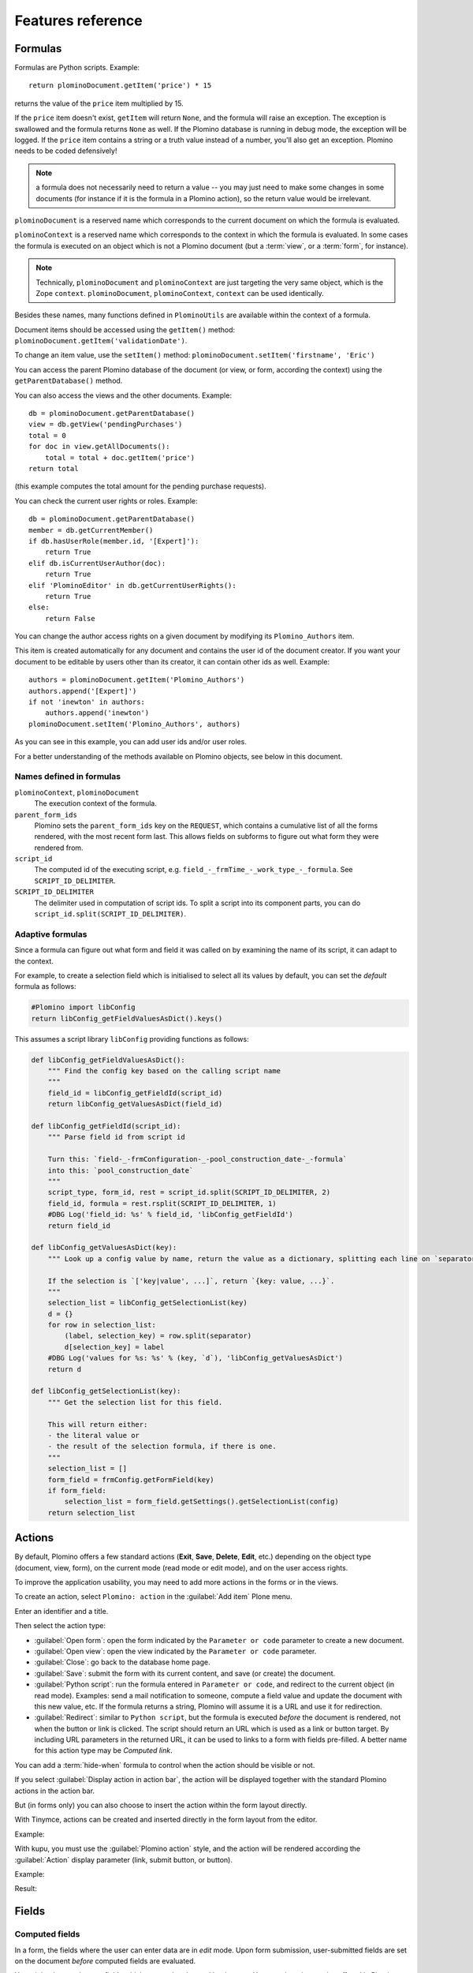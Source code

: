 ==================
Features reference
==================

Formulas
========

Formulas are Python scripts. Example::

    return plominoDocument.getItem('price') * 15

returns the value of the ``price`` item multiplied by 15.

If the ``price`` item doesn't exist, ``getItem`` will return ``None``, and
the formula will raise an exception. The exception is swallowed and the
formula returns ``None`` as well. If the Plomino database is running in
debug mode, the exception will be logged. If the ``price`` item contains
a string or a truth value instead of a number, you'll also get an exception. 
Plomino needs to be coded defensively!

.. Note::
    a formula does not necessarily need to return a value -- you may
    just need to make some changes in some documents (for instance if it
    is the formula in a Plomino action), so the return value would be
    irrelevant.

``plominoDocument`` is a reserved name which corresponds to the
current document on which the formula is evaluated.

``plominoContext`` is a reserved name which corresponds to the
context in which the formula is evaluated. In some cases the formula is
executed on an object which is not a Plomino document (but a :term:`view`,
or a :term:`form`, for instance). 

.. Note::
    Technically, ``plominoDocument`` and ``plominoContext`` are just targeting
    the very same object, which is the Zope ``context``.  ``plominoDocument``,
    ``plominoContext``, ``context`` can be used identically.

Besides these names, many functions defined in ``PlominoUtils`` are 
available within the context of a formula. 

Document items should be accessed using the ``getItem()`` method:
``plominoDocument.getItem('validationDate')``. 

To change an item value, use the ``setItem()`` method: 
``plominoDocument.setItem('firstname', 'Eric')``

You can access the parent Plomino database of the document (or view, or
form, according the context) using the ``getParentDatabase()`` method.

You can also access the views and the other documents. Example::

    db = plominoDocument.getParentDatabase() 
    view = db.getView('pendingPurchases') 
    total = 0 
    for doc in view.getAllDocuments(): 
        total = total + doc.getItem('price')
    return total

(this example computes the total amount for the pending purchase requests).

You can check the current user rights or roles. Example::

    db = plominoDocument.getParentDatabase() 
    member = db.getCurrentMember() 
    if db.hasUserRole(member.id, '[Expert]'): 
        return True 
    elif db.isCurrentUserAuthor(doc): 
        return True 
    elif 'PlominoEditor' in db.getCurrentUserRights(): 
        return True 
    else: 
        return False

You can change the author access rights on a given document by modifying
its ``Plomino_Authors`` item.

This item is created automatically for any document and contains the
user id of the document creator. If you want your document to be
editable by users other than its creator, it can contain other ids as
well. Example::

    authors = plominoDocument.getItem('Plomino_Authors') 
    authors.append('[Expert]') 
    if not 'inewton' in authors: 
        authors.append('inewton') 
    plominoDocument.setItem('Plomino_Authors', authors)

As you can see in this example, you can add user ids and/or user roles.

For a better understanding of the methods available on Plomino objects,
see below in this document.

Names defined in formulas
-------------------------

``plominoContext``, ``plominoDocument``
    The execution context of the formula.

``parent_form_ids``
    Plomino sets the ``parent_form_ids`` key on the ``REQUEST``, which contains
    a cumulative list of all the forms rendered, with the most recent form
    last.  This allows fields on subforms to figure out what form they were
    rendered from.

``script_id``
    The computed id of the executing script, e.g.
    ``field_-_frmTime_-_work_type_-_formula``. 
    See ``SCRIPT_ID_DELIMITER``.

``SCRIPT_ID_DELIMITER``
    The delimiter used in computation of script ids. To split a script into its
    component parts, you can do ``script_id.split(SCRIPT_ID_DELIMITER)``.

Adaptive formulas
-----------------

Since a formula can figure out what form and field it was called on by
examining the name of its script, it can adapt to the context.

For example, to create a selection field which is initialised to select all
its values by default, you can set the *default* formula as follows:

.. code-block:: python

    #Plomino import libConfig
    return libConfig_getFieldValuesAsDict().keys()

This assumes a script library ``libConfig`` providing functions as follows:

.. code-block:: python

    def libConfig_getFieldValuesAsDict():
        """ Find the config key based on the calling script name
        """
        field_id = libConfig_getFieldId(script_id)
        return libConfig_getValuesAsDict(field_id)

    def libConfig_getFieldId(script_id):
        """ Parse field id from script id

        Turn this: `field-_-frmConfiguration-_-pool_construction_date-_-formula`
        into this: `pool_construction_date`
        """
        script_type, form_id, rest = script_id.split(SCRIPT_ID_DELIMITER, 2)
        field_id, formula = rest.rsplit(SCRIPT_ID_DELIMITER, 1) 
        #DBG Log('field_id: %s' % field_id, 'libConfig_getFieldId') 
        return field_id

    def libConfig_getValuesAsDict(key):
        """ Look up a config value by name, return the value as a dictionary, splitting each line on `separator`.

        If the selection is `['key|value', ...]`, return `{key: value, ...}`.
        """
        selection_list = libConfig_getSelectionList(key)
        d = {}
        for row in selection_list:
            (label, selection_key) = row.split(separator)
            d[selection_key] = label
        #DBG Log('values for %s: %s' % (key, `d`), 'libConfig_getValuesAsDict') 
        return d

    def libConfig_getSelectionList(key):
        """ Get the selection list for this field.

        This will return either:
        - the literal value or
        - the result of the selection formula, if there is one.
        """
        selection_list = []
        form_field = frmConfig.getFormField(key)
        if form_field:
            selection_list = form_field.getSettings().getSelectionList(config)
        return selection_list


.. _actions:

Actions
=======

By default, Plomino offers a few standard actions (**Exit**, **Save**,
**Delete**, **Edit**, etc.) depending on the object type (document,
view, form), on the current mode (read mode or edit mode), and on the
user access rights.

To improve the application usability, you may need to add more actions
in the forms or in the views.

To create an action, select ``Plomino: action`` in the :guilabel:`Add item`
Plone menu.

.. image:: images/6cee3f7f.png

Enter an identifier and a title.

Then select the action type:

- :guilabel:`Open form`: open the form indicated by the ``Parameter or
  code`` parameter to create a new document.

- :guilabel:`Open view`: open the view indicated by the ``Parameter or
  code`` parameter.

- :guilabel:`Close`: go back to the database home page.

- :guilabel:`Save`: submit the form with its current content, and save (or
  create) the document.

- :guilabel:`Python script`: run the formula entered in ``Parameter or
  code``, and redirect to the current object (in read mode). Examples: send
  a mail notification to someone, compute a field value and update the
  document with this new value, etc. If the formula returns a string,
  Plomino will assume it is a URL and use it for redirection.

- :guilabel:`Redirect`: similar to ``Python script``, but the formula is 
  executed *before* the document is rendered, not when the button or link is
  clicked. The script should return an URL which is used as a link or button
  target. By including URL parameters in the returned URL, it can be used to
  links to a form with fields pre-filled.  A better name for this action type
  may be *Computed link*.

You can add a :term:`hide-when` formula to control when the action should be
visible or not.

If you select :guilabel:`Display action in action bar`, the action will be
displayed together with the standard Plomino actions in the action bar.

But (in forms only) you can also choose to insert the action within the
form layout directly.

With Tinymce, actions can be created and inserted directly in the form layout
from the editor.

Example:

.. image:: images/m2899c882.png

With kupu, you must use the :guilabel:`Plomino action` style, and the action
will be rendered according the :guilabel:`Action` display parameter (link,
submit button, or button).

Example:

.. image:: images/5eabcd6.png

Result:

.. image:: images/67218c9.png


Fields
======

.. _computed-fields:

Computed fields
---------------

In a form, the fields where the user can enter data are in *edit* mode.
Upon form submission, user-submitted fields are set on the document *before*
computed fields are evaluated. 

You might also need to use fields which can not be changed by the user.
Here are the other modes offered in Plomino:

:guilabel:`Computed`
    the field value is computed with a formula each time the document is
    opened, and it is saved each time the document is saved.

:guilabel:`Computed on creation`
    the field value is computed only once, the first time the document
    is saved.

:guilabel:`Computed on save`
    the field value is computed and stored each time the document is
    saved.

:guilabel:`Computed for display`
    the field value is computed each time the document is opened, but it
    is not saved.

Example: create a :guilabel:`Computed for display` field with this formula::

    category = plominoDocument.getItem('bookCategory') 
    if category: 
        index = plominoDocument.getParentDatabase().getIndex() 
        others = index.dbsearch({'bookCategory': category}) 
        result = "There are %s other books in the same category" % len(others)-1
        return result
    return "" 

and insert it in the ``frmBook`` form: 

.. image:: images/m434a6b5d.png 

A :guilabel:`Computed for display` field with *no* formula specified
will render the item with the corresponding id, if it exists.

.. Note:: If your computed field A depends on computed field B, the formula
    for A needs to compute B first. This will result in B being computed
    twice, so consider caching if needed. 

.. Note:: Commenting out parts of a form by editing the HTML hides that from 
    the browser, but not from Plomino: if the commented part(s) contain
    computed fields, they will still be computed.

Validation
----------

By default, Plomino validates fields according to their type (for instance,
letters are not allowed in a :ref:`number-field`).

You can also add more validation criteria in the field's
:guilabel:`Validation` tab:

- a field can be **mandatory**: if the field is empty when the document is
  saved, Plomino does not save the document and displays an alert to the
  user.

- you can enter a formula to implement a specific **validation rule** (which
  may depend on other field values).

For instance, in a *Purchase request* application, the maximum authorised
amount is 1000 euros. You would enter the following formula in the
``TotalAmount`` validation field::

    if plominoDocument.getItem('TotalAmount') >= 1000: 
        return 'The total amount must be under 1000 euros' 
    else: 
        return ''

If you need to compare the submitted values to the currently stored state of
the document, you need to look up the stored document first::

    db = plominoDocument.getParentDatabase()
    plominoDocument_stored = db.getDocument(plominoDocument.id)

.. Note:: the formula must return an empty string if validation succeeds or
   an error message if it does not.

Doclinks
--------

A Doclink field allows a Plomino document to reference another document.

The doclink stores the path to the targeted document, and it is
displayed as a link.

You may use a :term:`view` as the source of possible targeted documents.

Example
```````

We have a Contact form allowing users to enter contact information about
company employees.

The view ``allcontacts`` returns all the contact documents:

.. image:: images/m55c9e282.png

We add a doclink field, named ``manager``, in the Contact form to enter
the corresponding manager of each employee.

.. image:: images/5ef4a230.png

It uses the ``allcontacts`` view as its document list source, and
displays the ``name`` column value as label:

.. image:: images/m4fdd0770.png

In read mode, the field displays a link to the corresponding document:

.. image:: images/m52601ab7.png

If you choose the ``Embedded view`` widget, the field displays the view
itself (including all columns), with a checkbox to select documents:

.. image:: images/m2eb3ebc9.png

Instead of using a view, you can compute the document list using a
formula (which will override the Embedded view widget), so you can
filter the documents you want to list, you can retrieve documents from
another database, or even list Plone objects which are not Plomino
documents. For example::

    contactsdb = plominoDocument.restrictedTraverse("/Plone/demo/contacts") 
    view = contactsdb.getView('allcontacts') 
    return [d.lastname+"|"+d.getPath() for d in view.getAllDocuments()] 

.. Note::
    in this example, we use the ``getAllDocuments`` method to get the
    documents list, this method returns Catalog brains.

    To improve performance, the ``lastname`` field has been added to the
    index, so there is no need to wake up the objects (using
    ``getObject``), and we use the ``getPath`` method to get the path of the
    real object.
    
.. Todo:: 
    Hmm, ``getAllDocuments`` doesn't sound like it will return brains, it
    sounds like it will return documents. Looking at the source code, I
    see that it does in fact return documents (``d.getObject() for d in
    res``) so this must have changed since 1.3. 

.. _field-templates:

Field templates
---------------

You can create a custom template to render a field in a different way
than the regular field widgets.

The field template must be added in the Resources folder in the ZMI (go
to :guilabel:`Design` tab / :guilabel:`Others` / :guilabel:`Resources
folder`) as a Page Template.

To be applied, the template id must be then entered in the :guilabel:`Field
read template` or in the :guilabel:`Field edit template`.

The template code can be copied from the Plomino products sources
(`CMFPlomino/skins/cmfplomino_templates/**FieldEdit.pt` or
`**FieldRead.pt`).

Here is an example showing a multi-categorized tag field:

Edit template:

.. code-block:: html

    <span tal:define="
        field options/field;
        db options/field/getParentDatabase;
        categories python:
            [doc.getObject() for doc in db.getView('tags').getAllDocuments()]
        ">
    <table><tr>
    <tal:loop repeat="cat categories">
        <td valign="top" tal:define="
            c cat/tagCategory;
            tags cat/tagList
            ">
        <span tal:content="c">category</span>
        <select tal:attributes="name options/fieldname"
            multiple="true"
            lines="4">
        <tal:block repeat="v python:
            [t+'|'+c+':'+t for t in tags.split(',')]
            ">
            <tal:block define="
                current options/fieldvalue;
                l python:v.split('|')
                ">
                <option tal:attributes="
                    value python:l[1];
                    selected python:test(current and l[1] in current,1,0)
                    "
                    tal:content="python:l[0]">value</option>
            </tal:block>
        </tal:block>
        </select>
        </td>
    </tal:loop>
    </tr>
    </table>
    </span>

Result:

.. image:: images/46da1d8b.png

Read template:

.. code-block:: html

    <tal:block tal:repeat="v options/selection">
        <tal:block define="
            current options/fieldvalue;
            l python:v.split('|')
            ">
            <tal:block condition="
                python:test(current and l[1] in current,1,0)">
                <tal:block define="
                    v python:l[0];
                    cat python:v.split(':')[0];
                    t python:v.split(':')[1]
                    ">
            <br/><span class="discreet" tal:content="cat">category</span>
            <span class="callout" tal:content="t">category</span>
                </tal:block>
            </tal:block>
        </tal:block>
    </tal:block>

Result:

.. image:: images/2c92d666.png

Filling fields from the REQUEST
-------------------------------

Editable fields which are not part of the layout take their value from the
``REQUEST``.

So, for example, if you want to pass a parameter to another form:

- in the origin document, put the parameter(s) in the link to the target
  form, e.g. by adding ``?param1=value&param2=value`` to the URL. This will
  cause the parameter to be part of the ``GET`` request which retrieves the
  target form. 
- in the target form, create an editable field with the same id as the
  parameter key (e.g. ``param1`` and ``param2`` above), but do not insert it
  in the form layout. The field will get its value from the ``REQUEST``.  -
  then you can create :guilabel:`Computed on save` (or on display, or
  whatever)
  fields which use the value of this field.


Field labels
------------

Form layouts may contain field labels. See `field labels`_ below.


HTML attributes injection
-------------------------

The HTML attributes formula parameter allows to enter a formula in charge of
returning a string that will be injected in the field tag element.

A typical example could be::

    'placeholder="Enter the book title here"'

But it also be a good way to enable Mockup pattern-based widgets::

    'class="pat-select2" data-pat-select2="width:20em"'

or basically any HTML attributes a Javascript library or a CSS grid might
expect.

.. Note:: the attributes are inserted just before 'id="field_id"' if it exists.


Forms
=====

Document id and title formulas
------------------------------

:guilabel:`Document title formula`
  Compute the document title

:guilabel:`Compute document title on view`
  Execute the document title formula whenever the document is rendered

:guilabel:`Store dynamically computed title`
  Store the computed title (if different from the stored value) every time
  the document is rendered. (Watch out, this can become a hotspot if it 
  causes many writes.)

:guilabel:`Document id formula`
  Compute the document id at creation. (Undergoes normalization.)

Field labels
------------

A field label corresponds to a field. 
To create a label, add text with the format ``fieldid: Label`` 
or just ``fieldid`` to the layout, select this text,
and select the *Plomino Label* style from the TinyMCE styles dropdown.

The ``fieldid`` has to correspond to a field in the layout. 

If no label is specified (i.e. ``fieldid``), the field title is used as the label.

In *edit* mode, labels for single-input fields are rendered as an HTML 
``<label for='FIELDID'>LABEL</label>`` element.

In *read* mode, labels for single-input fields are rendered as an HTML 
``<span class='label' title='Label for FIELDID'>LABEL</span>`` element.

In *edit* mode, labels for composite fields such as checkboxes, radio buttons,
and picklists are rendered as a 
``<fieldset><legend>LABEL</legend>...</fieldset>`` structure, 
wrapping the target field.

In *read* mode, labels for composite fields are rendered as a 
``<div class='fieldset'><span class='legend' title='Legend for FIELDID'>LABEL</span>...</div>``
structure.

Note that ``label`` elements are rendered in-place 
(which may be anywhere in the layout), 
while ``fieldset`` elements are rendered around the target field.


Events
------

In a Plomino form, you can use the following events:

``onOpenDocument``
    executed before document is opened (in both read mode and edit mode)

    If the formula for this event returns a false value, opening is
    allowed; but if it returns a true value, e.g. a string,
    opening fails, and the value is displayed as an error
    message.

``beforeSaveDocument``
    executed before submitted values are stored into the document. Submitted
    values can be found in ``context.REQUEST``.

``onSaveDocument``
    executed after editable and computed items have been stored, and before
    document is re-indexed.

``onDeleteDocument``
    executed before document is deleted

``onCreateDocument``
    executed before the document is saved for the first time
    (``onSaveDocument`` will also be executed, but after
    ``onCreateDocument``)

``beforeCreateDocument``
    executed before a blank form is opened.
    
In the :guilabel:`Events` tab, you can enter the formulas for each event you
need.

Example: enter the following formula for the ``onSaveDocument`` event::

    date = DateToString(DateTime()) 
    db = plominoDocument.getParentDatabase() 
    user_name = userFullname(db, db.getCurrentMember()) 
    plominoDocument.setItem(
        'history',
        plominoDocument.getItem('history') +
        "This document has been modified by "+user_name+" on "+date)

It will update the ``history`` item which logs all the modifications,
authors and dates.

Hide-when formulas
------------------

In a form, it might be useful to hide or display some sections according
different criteria (an item value, the current date, the current user's
access rights, etc.).

To do so, you must use Hide-when formulas.

Select :guilabel:`Plomino: hide when` in the :guilabel:`Add item` Plone
menu.

Enter an identifier, a title, and a formula. Example:
``plominoDocument.bookState == 'Damaged'``

Then, modify the form layout to insert the hide-when formula in the form
layout. Enter the following: ``start:hide-when-identifier``
at the beginning of the area to hide. And the following at the end:
``end:hide-when-identifier``
And apply the Plomino :guilabel:`Hide-when` formula style to those 2 bounds:

.. image:: images/m33cfb2d3.png

If the :term:`hide-when` formula returns ``True``, the enclosed area will be
hidden. If it returns ``False``, the area is displayed (in our example: if
the book is damaged, it cannot be borrowed, so we hide the action to check
the book availability).

Hide-when formulas can be inserted directly in the form layout using TinyMCE.

Sub-forms
---------

An application can contain several forms.

In the Book library example, we could add a CD form and a Video form.
Those two forms would probably have several similar fields (availability,
last borrower, return date, etc.).

To avoid having to build (and maintain) the same things several times,
you can use sub-forms.

The sub-form principle is to insert a form within another form.

In our example, we create a ``borrowInfo`` form containing the
borrower name, the return date, and the availability, and we insert it
as a sub-form in ``frmBook``, ``frmCD`` and ``frmVideo``.

The form is inserted using the Plomino :guilabel:`Subform` style in Kupu:

.. image:: images/m12bfc6b1.png

Sub-forms can be inserted directly in the form layout using TinyMCE.

.. Note:: 
    as you probably do not want ``borrowInfo`` to be displayed in the
    database home page, you have to check :guilabel:`Hide in menu` in the
    form :guilabel:`Parameters` tab.

.. Note::

    Some fields type are computed independently of rendering, namely
    ``COMPUTED``, ``COMPUTEDONSAVE`` and ``CREATION``. In the case of
    sub-forms, if multiple sub-forms have fields with the same id as the
    including form, or other included forms, those fields will be found
    multiple times. Plomino handles this case by picking the first
    occurrence of the field, and logging the ambiguity (at the ``WARNING``
    log level).

Search formula
--------------

When you create a search form, Plomino uses the form fields to do a
default ZCatalog search among the documents of the view associated with 
the search page.

If needed, you can create a specific search formula in the form
:guilabel:`Parameters` tab.

This formula is used to filter the result set of the default query, and 
must return ``True`` or ``False`` for each document in the result set.

You can access the values submitted by the search form on the ``REQUEST``
object: ``plominoContext.REQUEST.get('myfield')``.

Example::

    period = plominoContext.REQUEST.get('period') 
    if period == 'Ancien regime': 
        return plominoDocument.year 
    if period == 'Empire': 
        return plominoDocument.year >= 1804 and plominoDocument.year

.. Note::
    Search formulas can be a lot slower than regular ZCatalog searches,
    you must use them carefully.

Search event
------------

If you do not want the default filters of a search page (the view, the 
query, and the formula), you can define an ``onSearch`` event on the form
:guilabel:`Events` tab. The formula of this event should return the required
list of documents. 

You can access the values submitted by the search form on the ``REQUEST``
object: ``plominoContext.REQUEST.get('myfield')``.

Page
----

Like a *Search* form, a *Page* form cannot be used to save documents through
the web, since *Page* forms do not display any action bar. (Formulas could
however still call ``save`` on a document using a Page form.)

Like any form, it can contain computed fields, actions (inserted in the form
layout), and hide-when formulas, so it is a good way to build navigation
pages, custom menus, or information pages (like reports, etc.).

Example:

.. image:: images/m8490705.png

Here we create a page with 3 actions to access 3 different views, but
the last one is enclosed in a :term:`Hide-when` formula so it will not be
displayed if the current user does not satisfy a given criterium. In the
example, we test if the user has the ``[dbadmin]`` role::

    "[dbadmin]" not in plominoContext.getCurrentUserRoles()

Result if you are not ``[dbadmin]``:

.. image:: images/78acdcb8.png

Result if you are ``[dbadmin]``:

.. image:: images/5203c813.png

Open-with form
--------------

The form used to render a document is determined by a number of mechanisms:

- By default, Plomino document is displayed using the form corresponding to
  its ``Form`` item value (which contains the id of the form last used to
  save the document).

- If the view from where the document is opened defines a ``Form`` formula,
  the resulting form will be used instead.

- And to force the usage of a given form, the form id can be passed in the
  request using the ``openwithform`` parameter.

Example:

http://localhost:8080/test/testdb/58862f161ea71732944d37e0a0489cfc?openwithform=frmtest

Accordions and lazy loading
---------------------------

In Plomino it is possible to *accordion* some parts of the page.  This means
that the content of the accordioned part will not be visible unless you click
on the headline to open the accordion. 

It is also possible to avoid loading the content of the accordion until such 
time as the accordion is opened. This is particularly useful if the content 
it very big, or if there are many accordions on a page and the reader is
interested in only a few of them.
 
To turn part of a page into an accordion, use this structure (the header level
can be from ``h2`` to ``h6``):

.. code-block:: html

    <h5 class="plomino-accordion-header"><a href="TARGETURL">Header</a></h5>
    <div>Content</div>

If the class is ``plomino-accordion-header``, the content of the page
referenced by ``TARGETURL`` will be substituted for the subsequent div. 

.. Note:: Plomino does not currently offer UI support for this
    functionality.  To use it, you have to generate the desired content via
    Python, or enter it literally into the form layout. 

Caching
-------

To improve performances, it might be useful to cache some fragments of a form
so they are not re-computed every time.

Cached fragments are set in the layout the same way as hide-when formulas, with
``start:cache-identifier`` and ``end:cache-identifier`` markers.
The associated formula is supposed to return a cache key.

When the form is rendered the first time, the resulting HTML contained into the
delimited area will be stored in cache and associated with the cache key.
Every time the form is rendered, if the cache key returned by
the formula matched an existing cache key, the cached HTML is returned.

Consequently, if you use a formula returning always the same value, e.g.::

    "financial-report"

the same cached fragment will be served to all the users in all the cases.

If you use a formula which depends on the current user, e.g.::

    "personal-report-" + context.getCurrentUserId()

then there will be a different cached fragment for each user (so if the same
user displays the form twice, she will received the cached content the second
time, but other users would not get that cached fragment, they would get their
own cache).

The formula might depend on the date::

     "today-report-" + DateToString(Now(), "%Y-%m-%d")

or anything (the document id, any specific item value, etc.).

If the cache key is ``None``, caching is not applied, so for instance::

     if context.isEditMode():
         return None
     else:
         return "something-read"

would show the cached content in read mode, but would always regenerate
the content in edit mode.

Specific CSS or JS
------------------

If a form needs some specific CSS or JS, they can be mentioned in the form edit
page in the 2 respective textarea fields (one URL per line).

Those URLs can target:

- a file provided in the theme but not enabled in ``portal_javascript``,
- a file contained in the Plomino database ``resources`` folder,
- an external file (most likely a CDN URL).

Views
=====

Form formula
------------

You may need to read or edit documents using different forms.

For instance, a person who wants to borrow a book wants different
information (book description, category, publication year, etc.) than
the librarian (who may want last borrower, return date, availability,
etc.).

As explained previously, we can manage this issue using :term:`hide-when`
formulas, :term:`action`'s and :term:`sub-form`'s.

But if the functional differences are too great, or if the layout is
totally different, those strategies will probably produce too much
complexity.

In such a case, it is better to create a totally different form (named
``frmBorrowManagement`` for instance).

However, by default the document opens with the form used the last
time it was saved.

To open the document with a different form, you need to create a
specific view for borrowing management and use the ``Form`` formula
parameter.

This formula will compute the name of the form to use when the documents
are opened from the view.

If you enter ``frmBorrowManagement`` in Form formula, all the documents
opened from this view will be displayed using the ``frmBorrowManagement``
form.

View template
-------------

If you need a specific layout for a view, you can create a ZPT page
which can be used instead the default template.

This way, you can build calendar views, Gantt views, produce charts, etc.

To do so, add your Page Template in the resources folder, and enter its
name in :guilabel:`View Template` in the view :guilabel:`Parameters` tab.

A good approach is to copy the ZPT code from
``CMFPlomino/skins/CMFPlomino/OpenView.pt`` (in the Plomino sources) and
add your modifications.

.. Note:: good knowledge of ZPT is required.

Export CSV
----------

All the views can be exported as CSV. The export contains the value of
each column.

Go to the database :guilabel:`Design` tab, expand the :guilabel:`Views`
section and click the green arrow icon next to the view you want to export.

You can build views specifically for export purposes, you just need to
create the columns according the values you want to get in CSV (note: if
you do not want this view to be offered on the database home page, check
:guilabel:`Hide in menu` in the view :guilabel:`Parameters` tab).

Database
========

Design import/export
--------------------

You can export or import Plomino database design elements from one Zope
instance to another.

This may be useful if you want to deploy a new application from a
development server to a production server, or if you want to release a
modification or a correction on an application already in production.

To import design elements, go to the database :guilabel:`Design` tab, and in
the :guilabel:`Import/Export Design` section, fill in the following
parameters:

- the URL of the Plomino database which contains the elements you want
  to import in the current database;

- user id and password corresponding to a user account on the remote
  instance. This account must be PlominoManager on the remote Plomino
  database.

Then click on refresh: Plomino will load the list of all the available
elements in the remote database.

.. image:: images/790674a2.png

You can then choose the elements you want and click on :guilabel:`Import` to
import them into the local database.

In some cases (depending on firewalls, proxies, etc.), it is easier to
export from the local database to the remote one.

The principle is the same, you just need to use the :guilabel:`Export`
section.

Design export/import as genericsetup resources
------------------------------------------------

Databases can be made available as genericsetup resources. 
The main purpose for this is to allow them to be used as templates 
when creating a new database, and so they are referred to as 
**template databases**

Plomino defines *Export Plomino templates* and *Import Plomino templates*
steps for *genericsetup*.

The *export* step will search for all Plomino databases contained in the
portal.
If the database has the ``IsDatabaseTemplate`` checkbox ticked, its design 
will be included in the export.
There is no difference between a database marked as template and any other
database, it merely makes the database available as a template.

The databases are written to folders ``plomino/<dbid>/`` in the exported
resource archive (``.tar.gz``), where ``<dbid>`` is the database id.

Exported database resources can be included e.g. in a Plone skin product. 

When adding a new Plomino database to a Plone instance with such a skin
installed, templated databases included as resources are offered as starting
point for the new database.

This is useful in a hosted environment, to make preconfigured Plomino databases
available as two- or three-click installs (add database, choose template, go)
as starting point for a user.
Once imported, the template forms are part of the user's database, and edited
along with the user's own forms.

For this use, the hoster would have a source Plone instance containing all the
databases that they want to make available together, for example via a specific
skin.
The source Plone serves to define a group of database templates.
Mark all these databases as templates, and export them as a genericsetup
resource archive.

Step by step procedure:

- For each database you want to provide as template, go to its
  :guilabel:`Parameters` page,
  and enable :guilabel:`Use as a template`.
- Go to your Plone portal ZMI / portal_setup / Export page,
- select the :guilabel:`Export Plomino templates` step, and click
  :guilabel:`Export selected steps`. This produces a ``.tar.gz`` file.
- Go to the Plone site where you want to provide those db templates,
- go to its ZMI / portal_setup / Import page, and at the bottom, import the
  previously downloaded ``.tar.gz`` resource archive file.
- Now create a new Plomino database in your site. The default welcome page
  will provide a list of the available templates, so you can pick one and get
  its design immediately imported in your database.
- the template selection is also available in the :guilabel:`Database Design`
  tab.


Refresh a database
------------------

After copy/paste of views or forms, or deletion of fields, a Plomino
database may be out of date.

If so, you have to refresh the database. This will re-build the database
index entirely, and replace all the previously compiled Plomino formula
scripts (the first time a formula is called, it is compiled in a Python
Script object in the ZODB).

To do so, go to the database :guilabel:`Design` tab, expand the
:guilabel:`Others` section and click on :guilabel:`Database refresh`.

Refresh also migrates your database to your current Plomino version (if
Plomino has been upgraded since the database was created).

Start page
----------

By default, the database default screen is the generic database menu:

.. image:: images/m26047b00.png

But you might prefer to display something else instead (for instance a
view, a page, a search form, etc.).

In this case, go to your database :guilabel:`Edit` tab, and enter the
element id in the :guilabel:`Start page` parameter.

Replication
-----------

You can replicate documents between 2 Plomino databases, possibly on 2
different Zope servers. 

.. image:: images/45edb683.png

There are 3 replication modes:

push mode
    local modifications are replicated on the remote database;

pull mode
    remote modifications are replicated on the local database;

push-pull mode
    both.

If a document has been modified in both the local and remote databases
since the last replication, there are 3 conflict resolution modes:
- local wins,
- remote wins,
- last modified wins.

Replication can be useful to synchronize information between 2 servers,
or for mobile workers who want to be able to work on a local replica.

Documents XML import/export
---------------------------

In the :guilabel:`Replication` tab (at the bottom), you can import/export
documents from/to an XML file.

.. image:: images/import-export-docs.jpg

Exported documents can be restricted to a view (meanning that only documents
selected in this view will be exported).

Document ids are preserved so if a document already exists in the target
database, it is updated and not duplicated.

.. Note:: when importing from XML, the ``onSaveDocument`` event is not
    called (as document items are all part of the export).

Documents CSV import
--------------------

In the :guilabel:`Replication` tab, you can import documents from a CSV
file.

.. image:: images/import-csv.jpg

You need to indicate which form has to be used to create the documents.

The first row in the CSV file must contain the field id for the intended 
column.

.. Note:: when importing from CSV, the ``onSaveDocument`` event is called
    (as some items might needed to be computed) but the index is not
    refreshed to avoid degrading performance. This means that the index
    needs to be updated manually, possibly by running an agent that re-saves
    imported documents on a schedule, or by refreshing the database on a
    worker ZEO client instance.

Plomino URLs
============

Database
--------

``OpenDatabase``
    ``http://server/plone/db/OpenDatabase`` will open the database home page
    which either the default home page, either the start page (if defined in
    the database parameters).
    Equivalent to:
        - ``http://server/plone/db``
        - ``http://server/plone/db/view``

``DatabaseDesign``
    ``http://server/plone/db/DatabaseDesign`` will open the database design
    tab.

``DatabaseACL``
    ``http://server/plone/db/DatabaseACL`` will open the database ACL tab.

``DatabaseReplication``
    ``http://server/plone/db/DatabaseReplication`` will open the database
    replication tab.

View
----

``OpenView``
    ``http://server/plone/db/myview/OpenView`` will display the view.
    Equivalent to:
        - ``http://server/plone/db/myview``
        - ``http://server/plone/db/myview/view``

``exportCSV``
    ``http://server/plone/db/myview/exportCSV`` will download the view
    content as a CSV file.

``exportXLS``
    ``http://server/plone/db/myview/exportXLS`` will download the view
    content as an Excel file.

``tojson``
    ``http://server/plone/db/myview/tojson`` will return the view
    content in JSON format.

Form
----

``OpenForm``
    ``http://server/plone/db/myform/OpenForm`` will render the form.
    Equivalent to:
        - ``http://server/plone/db/myform``
        - ``http://server/plone/db/myform/view``

``OpenBareForm``
    ``http://server/plone/db/myform/OpenBareForm`` will render the form
    without the Plone template.
    It is useful when loading the form through an AJAX call, considering the
    Plone skin is not needed in that case, and ``OpenBareForm`` will be more
    performant.

``searchDocuments``
    *Only for search forms.*
    ``http://server/plone/db/myform/searchDocuments?field1=value1`` will
    search and display the search results according the parameters.

``tojson``
    ``http://server/plone/db/myform/tojson`` will return all the form fields
    as JSON.
    ``http://server/plone/db/myform/tojson?item=field1`` will return the form
    field ``field1`` as JSON.

    .. Note:: the parameter is named ``item`` and not ``field`` in order to
        expose the same signature as the document ``/tojson`` URL, so we do
        not need to test the context in field formulas.

Document
--------

``OpenDocument``
    ``http://server/plone/db/doc1/OpenDocument`` will render the document in
    *read* mode.

    Equivalent to:
        - ``http://server/plone/db/doc1``
        - ``http://server/plone/db/doc1/view``

    ``http://server/plone/db/doc1/OpenDocument?openwithform=form1``
    will render the document in read mode using the specified form.
    
``EditDocument``
    ``http://server/plone/db/doc1/EditDocument`` will render the document in
    *edit* mode.

    Equivalent to ``http://server/plone/db/doc1/edit``.

    ``http://server/plone/db/doc1/EditDocument?openwithform=form1`` will
    render the document in edit mode using the specified form.

``DocumentProperties``
    ``http://server/plone/db/doc1/DocumentProperties`` will show all the
    document information and stored items values.

``AccessControl``
    ``http://server/plone/db/doc1/AccessControl`` will show the current access
    rights and roles in the context of the document.

``delete``
    ``http://server/plone/db/doc1/delete`` will delete the document.
    ``http://server/plone/db/doc1/delete?returnurl=an_url`` will delete the
    document and redirect to the specified URL.

    .. TODO:: This should use a ``POST``, not a ``GET``.

``getfile``
    ``http://server/plone/db/doc1/getfile?filename=file1`` will download the
    attached file ``file1``.

``deleteAttachment``
    ``http://server/plone/db/doc1/deleteAttachment?fieldname=field1&filename=file1``
    will delete the attached file ``file1`` from the field ``field1``.

    .. TODO:: This should use a ``POST``, not a ``GET``.

``tojson``
    ``http://server/plone/db/doc1/tojson`` will return all the document stored
    items as JSON.

    ``http://server/plone/db/doc1/tojson?item=item1`` will return the item
    ``item1`` as JSON. In the case of a non-stored item (e.g. a 
    :guilabel:`Computed for display` field), its value will be computed
    using the matching field from the document's form.

    ``http://server/plone/db/doc1/tojson?item=item1&formid=form1`` does the
    same but the field is explicitly looked up from the ``form1`` form (which
    is not necessarily the document's form).

Agent
-----

``runAgent``
    ``http://server/plone/db/agent1/runAgent`` will execute the agent.

``runAgent_async``
    *Requires ``plone.app.async``.*
    ``http://server/plone/db/agent1/runAgent`` will execute the agent in
    asynchronous mode.

Agents
======

It might be useful to launch the same processing from different places
in the application (views action, forms action). To avoid duplicating
the code, you can implement the code in an *agent*.

Select :guilabel:`Plomino: agent` in the :guilabel:`Add item` Plone menu,
and enter an identifier, a title and the code.

This might be useful to run archiving, cleaning, etc. without giving
manager rights to regular users.

By default, an agent runs using the current user access right, but it can also
run using the designer (the owner) access right. That way, a regular user might
launch an action that would normally require higher privileges if he was doing it
manually.

For instance, if an agent is in charge of archiving documents by moving them
from the current database to another one, if regular users do not have
access to the archive db, they would not be able to put some documents in that
db. If the agent is executed as owner, it will not fail.

The agent can be executed (from an action) using the ``runAgent()`` method::

    db = plominoDocument.getParentDatabase() 
    db.MyAgent.runAgent()

.. Note:: this method can take ``REQUEST`` as parameter (this has to be the
    REQUEST object), which allows variables in the query string to be read
    and redirection to be controlled (using a ``REDIRECT`` key on the
    request).

The agent can also be executed from Python formulas by calling it directly::

    db = plominoDocument.getParentDatabase() 
    db.MyAgent('one', 'two', 'three')

.. Note:: this method can take optional positional arguments. It does not
    redirect.

If you install ``plone.app.async`` on your Zope instance, an agent can also be
executed in asynchronous mode.

Resources
=========

A Plomino database contains a ``resources`` folder in the ZODB which can
contain useful extra assets:

- images or icons you may need to insert in your forms; 
- CSS or javascript files; 
- ZPT templates (see view template below); 
- Python scripts, to provide a code library usable from the different
  formulas (using the ``callScriptMethod`` method); 
- CSV (or other) files containing useful data; 
- etc.

To access this folder, go to the :guilabel:`Design` tab, expand the
:guilabel:`Others` section and click on :guilabel:`Resources Folder`. It
opens the standard :term:`ZMI` screen, which allows new elements to be
added.

i18n support
============

By declaring an i18n domain in the database parameters, Plomino translation 
will be enabled.

When enabled, any text enclosed by __ will be translated according the defined
i18n domain.

It will apply to form layout static content::

    __What time is it?__

would be rendered as::

    What time is it?
    ¿qué hora es?
    Quelle heure est-il ?

(assuming you have an i18n domain containing the msgid "What time is it?"
and providing the desired languages)

But it will also apply to any computed field output as well::

    return context.getItem('the_hour')+" __hours__"

would be rendered as::

    6 hours
    6 horas
    6 heures

If the text does not match any msgid from the i18n domain, it remains
unchanged (but without the enclosing __).

The translation mechanism can be called from a formula using the ``translate``
function provided by PlominoUtils, which can be handy in agents or view columns.

Caching
=======

RAM cache
---------

If your Plomino application contains some time consuming formulas, you can
speed up the page display by keeping the result in RAM cache using
``getCache`` and ``setCache``.

Here is an example::

    result = db.getCache('my_cache_key')
    if not result:
        result = make_something_which_cost_CPU(stuff)
        db.setCache('my_cache_key', result)
    return result

The first time the formula will be called, the
``make_something_which_cost_CPU`` will be executed, and the result
will be put into the cache.

Next time the formula is called, the result is directly read from the cache.

As the cache key is a constant (``my_cache_key``), it will be the same in
all the cases (for all the users, in all the pages, etc.).

But of course, the ``make_something_which_cost_CPU`` function might return a
different value depending on the context. If so, you need to produce a cache
key that will reflect this context accurately.

For instance, if the result is different according the user, an accurate
cache key could be::

    cache_key = "result_for_"+context.getCurrentUserId()

or depending on the document::

    cache_key = "result_for_"+context.id

or anything you might need.

Request cache
-------------

Another use case is the repeated usage of a same formula in the same page:
sometimes, when rendering a document using a form, several computed fields
make the same computation (typical example: you display a table of values,
and also a bar chart based on those values).

The code itself can be factorized using a script library in the
``/resources`` folder, but it will be run twice anyway when rendering the
page, and this might impact performance.

Unfortunately, ``setCache`` and ``getCache`` might not be relevant because
you want the formula to be re-evaluated every time a user displays the page.
In that case, you can use ``setRequestCache`` and ``getRequestCache``, so
the cache will be
associated with the current request, and will only last as long as the
request::

    result = db.getRequestCache('my_cache_key')
    if not result:
        result = make_something_which_cost_CPU(stuff)
        db.setRequestCache('my_cache_key', result)
    return result


Plomino Element Portlet
=======================

A portlet displaying a Plomino form can be added anywhere in a Plone site.
It can be useful to show information, like statistics or charts (thanks to
Google Visualization, for example), computed when the page is displayed.

.. Note::

    In Plone, when you add a portlet to a page, all of its children pages
    will contain it too. For example, if you add a portlet to the main page
    of the site, it will be displayed in every page of the site. You can
    prevent this mechanism in a child page: 
    click on :guilabel:`Manage Portlets` in this page, find the selector
    next to the name of the portlet 
    (e.g. :guilabel:`Plomino element portlet`), and select guilabel:`Block`.

You can add a portlet on a page with few steps:

- Click on the link :guilabel:`Manage portlets`
- In the :guilabel:`Add portlet...` selector, choose the :guilabel:`Plomino
  element portlet` option.

A new page appears, with some fields:

.. image:: images/element-portlet-edition.png

- The header field sets the title of the portlet.

- The database path is the path of a Plomino database containing
  the form to be displayed. If the base is accessible at the URL
  ``http://example.org/Plone/database``, the path is ``/Plone/database``.
  Since there is always an exception to a rule, you have to be careful when
  the site URLs are re-written (e.g. if the Plone site is behind an Apache
  server). The path must be the *Plone site* path, not the public URL.

- Element ID is the form identifier (set at its creation) in the database
  specified previously.

The new portlet is now displayed alongside the page.

.. image:: images/element-portlet-display.png

You can control whether the portlet must be displayed or not by adding a field
named `Plomino_Portlet_Availability` which formula must return True or
False.

Extending Plomino with plugins
==============================

Plomino provides a set of utility functions in ``PlominoUtils``
(``DateToString``, ``asUnicode``, etc.).

In addition, custom Plomino utilities can be declared in a custom package,
and they will be available from any Plomino formula.

Example:

Create the utility methods in your extension module (e.g.
``mypackage.mymodule``)::

    import simplejson as json

    def jsonify(obj):
        return json.dumps(obj)

    def dejsonify(s):
        return json.loads(s)

Create a class to declare them::

    class MyUtils:
        module = "mypackage.mymodule"
        methods = ['jsonify', 'dejsonify']

Declare the module as safe so it can be called from Python Scripts (all
Plomino :term:`formula` are Python Scripts)::

    from Products.PythonScripts.Utility import allow_module

    allow_module("mypackage.mymodule")

And register it with Plomino in a ``configure.zcml`` file:

.. code-block:: xml

  <utility
        name="MyUtils"
        provides="Products.CMFPlomino.interfaces.IPlominoUtils"
        component="mypackage.mymodule"
        />

Now, ``jsonify`` and ``dejsonify`` can be used in any Plomino formula.
